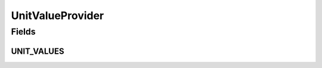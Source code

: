 .. java:import:: eu.dzhw.fdz.metadatamanagement.common.domain I18nString

.. java:import:: eu.dzhw.fdz.metadatamanagement.common.domain ImmutableI18nString

.. java:import:: org.springframework.stereotype Service

.. java:import:: java.util Collections

.. java:import:: java.util HashSet

.. java:import:: java.util Set

UnitValueProvider
=================

.. java:package:: eu.dzhw.fdz.metadatamanagement.surveymanagement.domain
   :noindex:

.. java:type:: @Service public class UnitValueProvider

   Provides valid unit values for Survey.

Fields
------
UNIT_VALUES
^^^^^^^^^^^

.. java:field:: private static final Set<I18nString> UNIT_VALUES
   :outertype: UnitValueProvider

